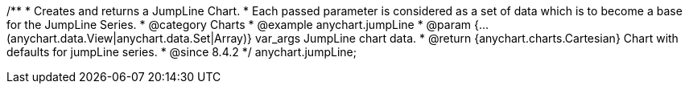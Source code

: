 /**
 * Creates and returns a JumpLine Chart.
 * Each passed parameter is considered as a set of data which is to become a base for the JumpLine Series.
 * @category Charts
 * @example anychart.jumpLine
 * @param {...(anychart.data.View|anychart.data.Set|Array)} var_args JumpLine chart data.
 * @return {anychart.charts.Cartesian} Chart with defaults for jumpLine series.
 * @since 8.4.2
 */
anychart.jumpLine;